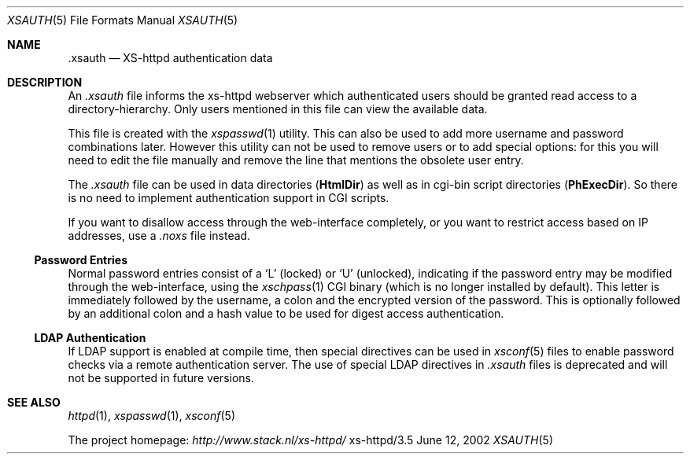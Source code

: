 .Dd June 12, 2002
.Dt XSAUTH 5
.Os xs-httpd/3.5
.Sh NAME
.Nm \.xsauth
.Nd XS-httpd authentication data
.Sh DESCRIPTION
An
.Pa .xsauth
file informs the xs\-httpd webserver which authenticated
users should be granted read access to a
directory-hierarchy. Only users mentioned in this file can
view the available data.
.Pp
This file is created with the
.Xr xspasswd 1
utility. This can also be used to add more username and
password combinations later. However this utility can not be
used to remove users or to add special options: for this you
will need to edit the file manually and remove the line that
mentions the obsolete user entry.
.Pp
The
.Pa .xsauth
file can be used in data directories
.Pq Sy HtmlDir
as well as in cgi-bin script directories
.Pq Sy PhExecDir .
So there is no need to implement authentication support in
CGI scripts.
.Pp
If you want to disallow access through the web-interface completely, or
you want to restrict access based on IP addresses, use a
.Pa .noxs
file instead.
.Ss Password Entries
Normal password entries consist of a
.Ql L
(locked) or
.Ql U
(unlocked), indicating if the password entry may be modified
through the web-interface, using the
.Xr xschpass 1
CGI binary (which is no longer installed by default). This
letter is immediately followed by the username, a colon and
the encrypted version of the password. This is optionally
followed by an additional colon and a hash value to be used
for digest access authentication.
.Ss LDAP Authentication
If LDAP support is enabled at compile time, then special
directives can be used in
.Xr xsconf 5
files to enable password checks via a remote authentication
server. The use of special LDAP directives in
.Pa .xsauth
files is deprecated and will not be supported in future versions.
.Sh SEE ALSO
.Xr httpd 1 ,
.Xr xspasswd 1 ,
.Xr xsconf 5
.Pp
The project homepage:
.Pa http://www.stack.nl/xs\-httpd/
